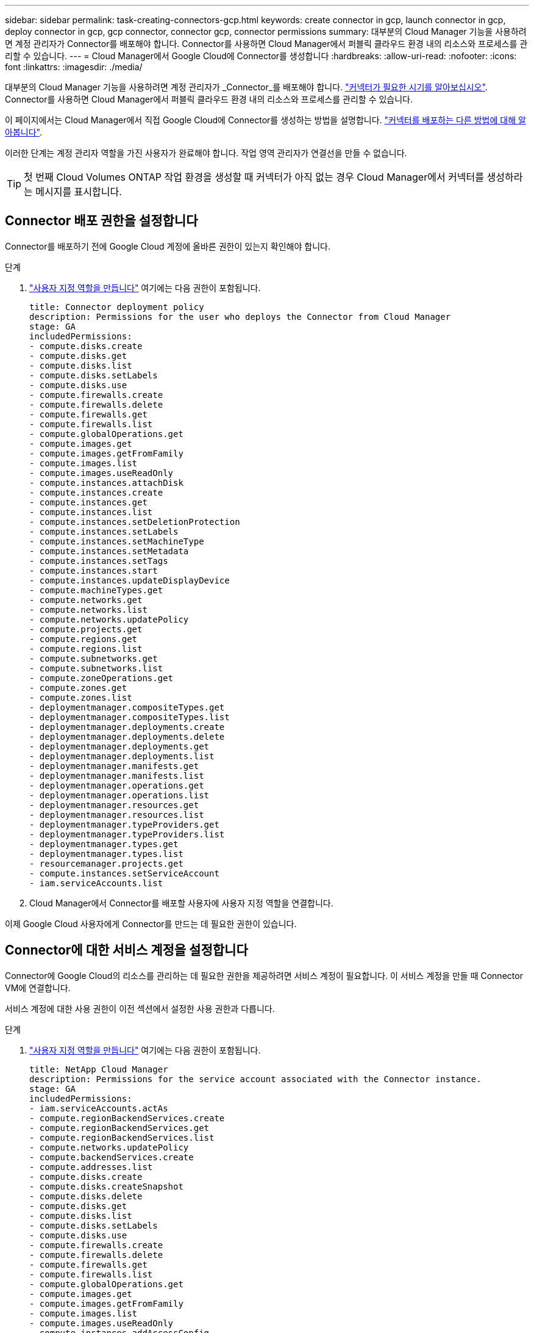 ---
sidebar: sidebar 
permalink: task-creating-connectors-gcp.html 
keywords: create connector in gcp, launch connector in gcp, deploy connector in gcp, gcp connector, connector gcp, connector permissions 
summary: 대부분의 Cloud Manager 기능을 사용하려면 계정 관리자가 Connector를 배포해야 합니다. Connector를 사용하면 Cloud Manager에서 퍼블릭 클라우드 환경 내의 리소스와 프로세스를 관리할 수 있습니다. 
---
= Cloud Manager에서 Google Cloud에 Connector를 생성합니다
:hardbreaks:
:allow-uri-read: 
:nofooter: 
:icons: font
:linkattrs: 
:imagesdir: ./media/


[role="lead"]
대부분의 Cloud Manager 기능을 사용하려면 계정 관리자가 _Connector_를 배포해야 합니다. link:concept-connectors.html["커넥터가 필요한 시기를 알아보십시오"]. Connector를 사용하면 Cloud Manager에서 퍼블릭 클라우드 환경 내의 리소스와 프로세스를 관리할 수 있습니다.

이 페이지에서는 Cloud Manager에서 직접 Google Cloud에 Connector를 생성하는 방법을 설명합니다. link:concept-connectors.html#how-to-create-a-connector["커넥터를 배포하는 다른 방법에 대해 알아봅니다"].

이러한 단계는 계정 관리자 역할을 가진 사용자가 완료해야 합니다. 작업 영역 관리자가 연결선을 만들 수 없습니다.


TIP: 첫 번째 Cloud Volumes ONTAP 작업 환경을 생성할 때 커넥터가 아직 없는 경우 Cloud Manager에서 커넥터를 생성하라는 메시지를 표시합니다.



== Connector 배포 권한을 설정합니다

Connector를 배포하기 전에 Google Cloud 계정에 올바른 권한이 있는지 확인해야 합니다.

.단계
. https://cloud.google.com/iam/docs/creating-custom-roles#iam-custom-roles-create-gcloud["사용자 지정 역할을 만듭니다"^] 여기에는 다음 권한이 포함됩니다.
+
[source, yaml]
----
title: Connector deployment policy
description: Permissions for the user who deploys the Connector from Cloud Manager
stage: GA
includedPermissions:
- compute.disks.create
- compute.disks.get
- compute.disks.list
- compute.disks.setLabels
- compute.disks.use
- compute.firewalls.create
- compute.firewalls.delete
- compute.firewalls.get
- compute.firewalls.list
- compute.globalOperations.get
- compute.images.get
- compute.images.getFromFamily
- compute.images.list
- compute.images.useReadOnly
- compute.instances.attachDisk
- compute.instances.create
- compute.instances.get
- compute.instances.list
- compute.instances.setDeletionProtection
- compute.instances.setLabels
- compute.instances.setMachineType
- compute.instances.setMetadata
- compute.instances.setTags
- compute.instances.start
- compute.instances.updateDisplayDevice
- compute.machineTypes.get
- compute.networks.get
- compute.networks.list
- compute.networks.updatePolicy
- compute.projects.get
- compute.regions.get
- compute.regions.list
- compute.subnetworks.get
- compute.subnetworks.list
- compute.zoneOperations.get
- compute.zones.get
- compute.zones.list
- deploymentmanager.compositeTypes.get
- deploymentmanager.compositeTypes.list
- deploymentmanager.deployments.create
- deploymentmanager.deployments.delete
- deploymentmanager.deployments.get
- deploymentmanager.deployments.list
- deploymentmanager.manifests.get
- deploymentmanager.manifests.list
- deploymentmanager.operations.get
- deploymentmanager.operations.list
- deploymentmanager.resources.get
- deploymentmanager.resources.list
- deploymentmanager.typeProviders.get
- deploymentmanager.typeProviders.list
- deploymentmanager.types.get
- deploymentmanager.types.list
- resourcemanager.projects.get
- compute.instances.setServiceAccount
- iam.serviceAccounts.list
----
. Cloud Manager에서 Connector를 배포할 사용자에 사용자 지정 역할을 연결합니다.


이제 Google Cloud 사용자에게 Connector를 만드는 데 필요한 권한이 있습니다.



== Connector에 대한 서비스 계정을 설정합니다

Connector에 Google Cloud의 리소스를 관리하는 데 필요한 권한을 제공하려면 서비스 계정이 필요합니다. 이 서비스 계정을 만들 때 Connector VM에 연결합니다.

서비스 계정에 대한 사용 권한이 이전 섹션에서 설정한 사용 권한과 다릅니다.

.단계
. https://cloud.google.com/iam/docs/creating-custom-roles#iam-custom-roles-create-gcloud["사용자 지정 역할을 만듭니다"^] 여기에는 다음 권한이 포함됩니다.
+
[source, yaml]
----
title: NetApp Cloud Manager
description: Permissions for the service account associated with the Connector instance.
stage: GA
includedPermissions:
- iam.serviceAccounts.actAs
- compute.regionBackendServices.create
- compute.regionBackendServices.get
- compute.regionBackendServices.list
- compute.networks.updatePolicy
- compute.backendServices.create
- compute.addresses.list
- compute.disks.create
- compute.disks.createSnapshot
- compute.disks.delete
- compute.disks.get
- compute.disks.list
- compute.disks.setLabels
- compute.disks.use
- compute.firewalls.create
- compute.firewalls.delete
- compute.firewalls.get
- compute.firewalls.list
- compute.globalOperations.get
- compute.images.get
- compute.images.getFromFamily
- compute.images.list
- compute.images.useReadOnly
- compute.instances.addAccessConfig
- compute.instances.attachDisk
- compute.instances.create
- compute.instances.delete
- compute.instances.detachDisk
- compute.instances.get
- compute.instances.getSerialPortOutput
- compute.instances.list
- compute.instances.setDeletionProtection
- compute.instances.setLabels
- compute.instances.setMachineType
- compute.instances.setMetadata
- compute.instances.setTags
- compute.instances.start
- compute.instances.stop
- compute.instances.updateDisplayDevice
- compute.machineTypes.get
- compute.networks.get
- compute.networks.list
- compute.projects.get
- compute.regions.get
- compute.regions.list
- compute.snapshots.create
- compute.snapshots.delete
- compute.snapshots.get
- compute.snapshots.list
- compute.snapshots.setLabels
- compute.subnetworks.get
- compute.subnetworks.list
- compute.subnetworks.use
- compute.subnetworks.useExternalIp
- compute.zoneOperations.get
- compute.zones.get
- compute.zones.list
- compute.instances.setServiceAccount
- deploymentmanager.compositeTypes.get
- deploymentmanager.compositeTypes.list
- deploymentmanager.deployments.create
- deploymentmanager.deployments.delete
- deploymentmanager.deployments.get
- deploymentmanager.deployments.list
- deploymentmanager.manifests.get
- deploymentmanager.manifests.list
- deploymentmanager.operations.get
- deploymentmanager.operations.list
- deploymentmanager.resources.get
- deploymentmanager.resources.list
- deploymentmanager.typeProviders.get
- deploymentmanager.typeProviders.list
- deploymentmanager.types.get
- deploymentmanager.types.list
- logging.logEntries.list
- logging.privateLogEntries.list
- resourcemanager.projects.get
- storage.buckets.create
- storage.buckets.delete
- storage.buckets.get
- storage.buckets.list
- cloudkms.cryptoKeyVersions.useToEncrypt
- cloudkms.cryptoKeys.get
- cloudkms.cryptoKeys.list
- cloudkms.keyRings.list
- storage.buckets.update
- iam.serviceAccounts.getIamPolicy
- iam.serviceAccounts.list
- storage.objects.get
- storage.objects.list
----
. https://cloud.google.com/iam/docs/creating-managing-service-accounts#creating_a_service_account["Google Cloud 서비스 계정을 만들고 방금 만든 사용자 지정 역할을 적용합니다"^].
. 다른 프로젝트에 Cloud Volumes ONTAP를 배포하려는 경우 https://cloud.google.com/iam/docs/granting-changing-revoking-access#granting-console["Cloud Manager 역할을 가진 서비스 계정을 해당 프로젝트에 추가하여 액세스 권한을 부여합니다"^]. 각 프로젝트에 대해 이 단계를 반복해야 합니다.


Connector VM에 대한 서비스 계정이 설정되어 있습니다.



== 공유 VPC 권한

공유 VPC를 사용하여 리소스를 서비스 프로젝트에 구축하는 경우 다음과 같은 권한이 필요합니다. 이 표는 참조용이며 IAM 구성이 완료되면 사용 권한 테이블이 환경에 반영되어야 합니다.

[cols="10,10,10,20,20,30"]
|===
| 아이덴티티 | 창조자 | 에서 호스팅됩니다 | 서비스 프로젝트 권한 | 호스트 프로젝트 권한 | 목적 


| Connector를 배포하는 데 사용되는 Google 계정입니다 | 맞춤형 | 서비스 프로젝트  a| 
* link:task-creating-connectors-gcp.html#set-up-permissions-to-deploy-the-connector["위의 이 섹션에 있는 사용 권한"]

 a| 
* compute.networkUser

| 서비스 프로젝트에 Connector 배포 


| 커넥터 서비스 계정 | 맞춤형 | 서비스 프로젝트  a| 
* link:task-creating-connectors-gcp.html#set-up-permissions-for-the-connector["위의 이 섹션에 있는 사용 권한"]

 a| 
* compute.networkUser
* 배포관리자.편집기

| 서비스 프로젝트에서 Cloud Volumes ONTAP 및 서비스를 배포 및 유지 관리합니다 


| Cloud Volumes ONTAP 서비스 계정입니다 | 맞춤형 | 서비스 프로젝트  a| 
* storage.admin을 선택합니다
* 회원: Cloud Manager 서비스 계정은 serviceAccount.user 입니다

| 해당 없음 | (선택 사항) 데이터 계층화 및 Cloud Backup을 위한 솔루션 


| Google API 서비스 에이전트입니다 | Google 클라우드 | 서비스 프로젝트  a| 
* (기본값) 편집기

 a| 
* compute.networkUser

| 배포를 대신하여 Google Cloud API와 상호 작용합니다. Cloud Manager에서 공유 네트워크를 사용할 수 있습니다. 


| Google Compute Engine 기본 서비스 계정입니다 | Google 클라우드 | 서비스 프로젝트  a| 
* (기본값) 편집기

 a| 
* compute.networkUser

| 배포를 대신하여 Google Cloud 인스턴스 및 컴퓨팅 인프라를 배포합니다. Cloud Manager에서 공유 네트워크를 사용할 수 있습니다. 
|===
참고:

. deploymentmanager.editor는 배포에 방화벽 규칙을 전달하지 않고 Cloud Manager가 사용자를 위해 방화벽 규칙을 만들도록 선택한 경우에만 호스트 프로젝트에 필요합니다. 규칙이 지정되지 않은 경우 Cloud Manager는 VPC0 방화벽 규칙이 포함된 호스트 프로젝트에 배포를 생성합니다.
. Firewall.create 및 firewall.delete 은 배포에 방화벽 규칙을 전달하지 않고 Cloud Manager에서 이러한 규칙을 만들도록 선택한 경우에만 필요합니다. 이러한 권한은 Cloud Manager 서비스 계정 .YAML 파일에 있습니다. 공유 VPC를 사용하여 HA 쌍을 구축하는 경우 이러한 사용 권한을 사용하여 VPC1, 2 및 3에 대한 방화벽 규칙을 생성합니다. 다른 모든 배포의 경우 이러한 사용 권한을 사용하여 VPC0에 대한 규칙을 만들 수도 있습니다.
. 데이터 계층화의 경우 계층화 서비스 계정은 프로젝트 수준뿐만 아니라 서비스 계정에서 serviceAccount.user 역할을 가져야 합니다. 현재 프로젝트 수준에서 serviceAccount.user 를 할당하는 경우 getIAMPolicy를 사용하여 서비스 계정을 쿼리할 때 사용 권한이 표시되지 않습니다.




== Google Cloud API 활성화

Connector와 Cloud Volumes ONTAP를 구축하려면 여러 API가 필요합니다.

.단계
. https://cloud.google.com/apis/docs/getting-started#enabling_apis["프로젝트에서 다음 Google Cloud API를 활성화합니다"^].
+
** Cloud Deployment Manager V2 API
** 클라우드 로깅 API
** Cloud Resource Manager API를 참조하십시오
** 컴퓨팅 엔진 API
** IAM(Identity and Access Management) API






== Google Cloud에서 커넥터 만들기

Cloud Manager 사용자 인터페이스에서 직접 또는 gcloud를 사용하여 Google Cloud에서 Connector를 생성합니다.

.무엇을 &#8217;필요로 할거야
* 이 페이지의 첫 번째 섹션에 설명된 대로 Google Cloud 계정에 필요한 사용 권한.
* Google Cloud 프로젝트.
* 이 페이지의 첫 번째 섹션에 설명된 대로 Cloud Volumes ONTAP를 만들고 관리하는 데 필요한 권한이 있는 서비스 계정입니다.
* Google Cloud 지역에서 VPC 및 서브넷을 선택할 수 있습니다.


[role="tabbed-block"]
====
.클라우드 관리자
--
. 처음 작업 환경을 만드는 경우 * 작업 환경 추가 * 를 클릭하고 화면의 지시를 따릅니다. 그렇지 않으면 * 커넥터 * 드롭다운을 클릭하고 * 커넥터 추가 * 를 선택합니다.
+
image:screenshot_connector_add.gif["머리글의 연결선 아이콘 및 연결선 추가 동작을 보여 주는 스크린샷"]

. 클라우드 공급자로 * Google Cloud Platform * 을 선택합니다.
+
Connector는 만들고 있는 작업 환경 유형과 활성화할 서비스에 대한 네트워크 연결이 있어야 합니다.

+
link:reference-networking-cloud-manager.html["Connector의 네트워킹 요구 사항에 대해 자세히 알아보십시오"].

. 마법사의 단계에 따라 커넥터를 작성합니다.
+
** * 준비 완료 *: 필요한 사항을 검토합니다.
** 메시지가 표시되면 Google 계정에 로그인합니다. 이 계정에는 가상 머신 인스턴스를 생성하는 데 필요한 권한이 있어야 합니다.
+
이 양식은 Google에서 소유하고 호스팅됩니다. 자격 증명이 NetApp에 제공되지 않습니다.

** * 기본 설정 *: 가상 머신 인스턴스의 이름을 입력하고 태그를 지정하고 프로젝트를 선택한 다음 필요한 권한이 있는 서비스 계정을 선택합니다(자세한 내용은 위의 섹션 참조).
** * 위치 *: 인스턴스의 영역, 영역, VPC 및 서브넷을 지정합니다.
** * 네트워크*: 공용 IP 주소를 사용할지 여부를 선택하고 선택적으로 프록시 구성을 지정합니다.
** * 방화벽 정책 *: 새 방화벽 정책을 생성할지 또는 인바운드 HTTP, HTTPS 및 SSH 액세스를 허용하는 기존 방화벽 정책을 선택할지 여부를 선택합니다.
+

NOTE: 커넥터 를 시작하지 않으면 커넥터로 들어오는 트래픽이 없습니다. HTTP 및 HTTPS는 에 대한 액세스를 제공합니다 link:concept-connectors.html#the-local-user-interface["로컬 UI"]이는 드문 경우지만 사용할 수 있습니다. SSH는 문제 해결을 위해 호스트에 연결해야 하는 경우에만 필요합니다.

** * 검토 *: 선택 사항을 검토하여 설정이 올바른지 확인합니다.


. 추가 * 를 클릭합니다.
+
인스턴스는 약 7분 내에 준비되어야 합니다. 프로세스가 완료될 때까지 페이지를 유지해야 합니다.



--
.gcloud를 선택합니다
--
. 원하는 방법을 사용하여 gcloud SDK에 로그인합니다.
+
이 예에서는 gcloud SDK가 설치된 로컬 셸을 사용하지만 Google Cloud 콘솔에서 기본 Google Cloud Shell을 사용할 수 있습니다.

+
Google Cloud SDK에 대한 자세한 내용은 를 참조하십시오 link:https://cloud.google.com/sdk["Google Cloud SDK 설명서 페이지"^].

. 위 섹션에 정의된 필수 권한이 있는 사용자로 로그인했는지 확인합니다.
+
[source, bash]
----
gcloud auth list
----
+
출력에는 * 사용자 계정이 로그인하려는 사용자 계정인 경우 다음과 같이 표시됩니다.

+
[listing]
----
Credentialed Accounts
ACTIVE  ACCOUNT
     some_user_account@domain.com
*    desired_user_account@domain.com
To set the active account, run:
 $ gcloud config set account `ACCOUNT`
Updates are available for some Cloud SDK components. To install them,
please run:
$ gcloud components update
----
. gcloud compute instances create 명령을 실행합니다.
+
[source, bash]
----
gcloud compute instances create <instance-name>
  --machine-type=n1-standard-4
  --image-project=netapp-cloudmanager
  --image-family=cloudmanager
  --scopes=cloud-platform
  --project=<project>
  --service-account=<<service-account>
  --zone=<zone>
  --no-address
  --tags <network-tag>
  --network <network-path>
  --subnet <subnet-path>
  --boot-disk-kms-key <kms-key-path>
----
+
인스턴스 이름:: VM 인스턴스에 대해 원하는 인스턴스 이름입니다.
프로젝트:: (선택 사항) VM을 배포할 프로젝트입니다.
서비스 계정:: 2단계의 출력에 지정된 서비스 계정입니다.
Zone(영역):: VM을 배포할 영역입니다
주소 없음:: (선택 사항) 외부 IP 주소가 사용되지 않습니다(공용 인터넷에 트래픽을 라우팅하려면 클라우드 NAT 또는 프록시가 필요합니다).
네트워크 태그:: (선택 사항) 태그를 사용하여 방화벽 규칙을 Connector 인스턴스에 연결하는 네트워크 태그를 추가합니다
네트워크 경로:: (선택 사항) Connector를 구축할 네트워크 이름 추가(공유 VPC의 경우 전체 경로 필요)
subnet-path를 입력합니다:: (선택 사항) Connector를 구축할 서브넷의 이름 추가(공유 VPC의 경우 전체 경로 필요)
kms - 키 경로:: (선택 사항) 커넥터 디스크를 암호화하는 KMS 키 추가(IAM 사용 권한도 적용해야 함)
+
--
이러한 플래그에 대한 자세한 내용은 를 참조하십시오 link:https://cloud.google.com/sdk/gcloud/reference/compute/instances/create["Google Cloud Compute SDK 설명서"^].

--


+
명령을 실행하면 NetApp 골드 이미지를 사용하여 Connector가 구축됩니다. Connector 인스턴스 및 소프트웨어는 약 5분 내에 실행되어야 합니다.

. Connector 인스턴스에 연결된 호스트에서 웹 브라우저를 열고 다음 URL을 입력합니다.
+
http://_ipaddress_:80[]

. 로그인한 후 Connector를 설정합니다.
+
.. Connector와 연결할 NetApp 계정을 지정합니다.
+
link:concept-netapp-accounts.html["NetApp 계정 에 대해 알아보십시오"].

.. 시스템의 이름을 입력합니다.
+
image:screenshot_set_up_cloud_manager.gif["NetApp 계정을 선택하고 시스템의 이름을 지정할 수 있는 Connector 설정 화면을 보여주는 스크린샷"]





--
====
이제 Connector가 NetApp 계정으로 설치 및 설정됩니다. 새로운 작업 환경을 만들 때 Cloud Manager가 이 Connector를 자동으로 사용합니다. 그러나 둘 이상의 커넥터가 있는 경우 이 작업을 수행해야 합니다 link:task-managing-connectors.html["둘 사이를 전환합니다"].
